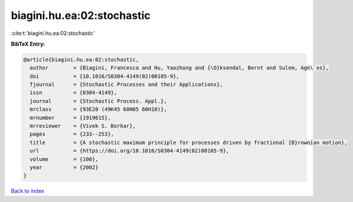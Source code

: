biagini.hu.ea:02:stochastic
===========================

:cite:t:`biagini.hu.ea:02:stochastic`

**BibTeX Entry:**

.. code-block:: bibtex

   @article{biagini.hu.ea:02:stochastic,
     author        = {Biagini, Francesca and Hu, Yaozhong and {\O}ksendal, Bernt and Sulem, Agn\`es},
     doi           = {10.1016/S0304-4149(02)00105-9},
     fjournal      = {Stochastic Processes and their Applications},
     issn          = {0304-4149},
     journal       = {Stochastic Process. Appl.},
     mrclass       = {93E20 (49K45 60H05 60H10)},
     mrnumber      = {1919615},
     mrreviewer    = {Vivek S. Borkar},
     pages         = {233--253},
     title         = {A stochastic maximum principle for processes driven by fractional {B}rownian motion},
     url           = {https://doi.org/10.1016/S0304-4149(02)00105-9},
     volume        = {100},
     year          = {2002}
   }

`Back to index <../By-Cite-Keys.html>`_
